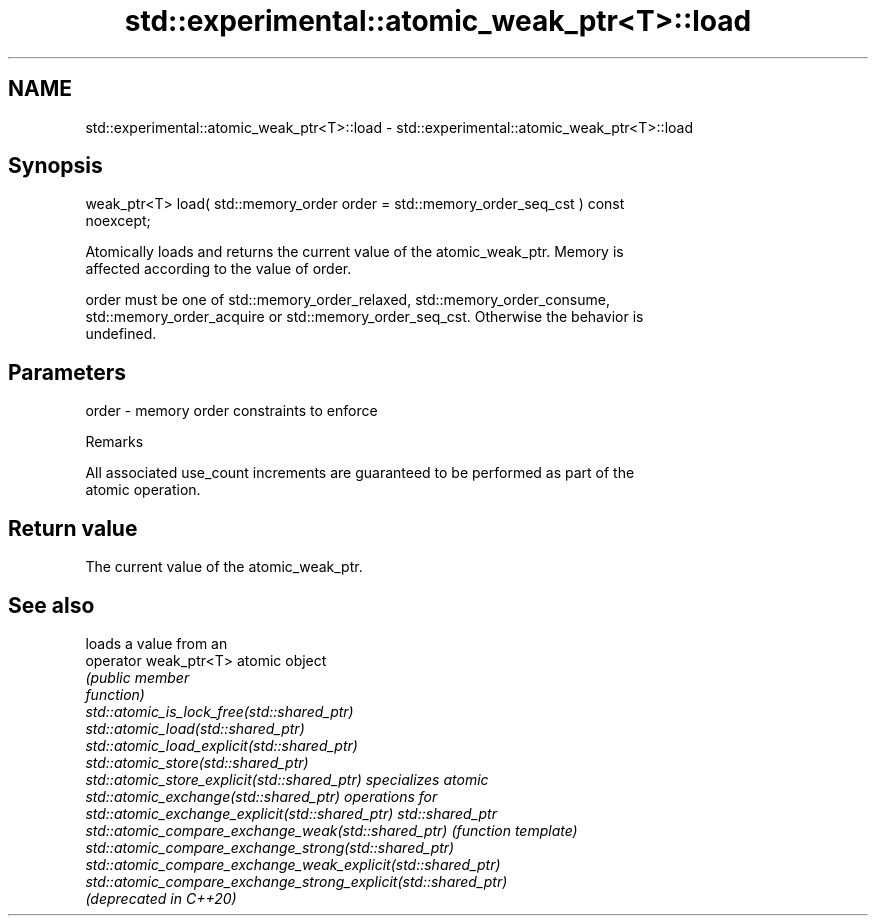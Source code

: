 .TH std::experimental::atomic_weak_ptr<T>::load 3 "2019.08.27" "http://cppreference.com" "C++ Standard Libary"
.SH NAME
std::experimental::atomic_weak_ptr<T>::load \- std::experimental::atomic_weak_ptr<T>::load

.SH Synopsis
   weak_ptr<T> load( std::memory_order order = std::memory_order_seq_cst ) const
   noexcept;

   Atomically loads and returns the current value of the atomic_weak_ptr. Memory is
   affected according to the value of order.

   order must be one of std::memory_order_relaxed, std::memory_order_consume,
   std::memory_order_acquire or std::memory_order_seq_cst. Otherwise the behavior is
   undefined.

.SH Parameters

   order - memory order constraints to enforce

  Remarks

   All associated use_count increments are guaranteed to be performed as part of the
   atomic operation.

.SH Return value

   The current value of the atomic_weak_ptr.

.SH See also

                                                                 loads a value from an
   operator weak_ptr<T>                                          atomic object
                                                                 \fI\fI(public member\fP\fP
                                                                 function)
   std::atomic_is_lock_free(std::shared_ptr)
   std::atomic_load(std::shared_ptr)
   std::atomic_load_explicit(std::shared_ptr)
   std::atomic_store(std::shared_ptr)
   std::atomic_store_explicit(std::shared_ptr)                   specializes atomic
   std::atomic_exchange(std::shared_ptr)                         operations for
   std::atomic_exchange_explicit(std::shared_ptr)                std::shared_ptr
   std::atomic_compare_exchange_weak(std::shared_ptr)            \fI(function template)\fP
   std::atomic_compare_exchange_strong(std::shared_ptr)
   std::atomic_compare_exchange_weak_explicit(std::shared_ptr)
   std::atomic_compare_exchange_strong_explicit(std::shared_ptr)
   (deprecated in C++20)
